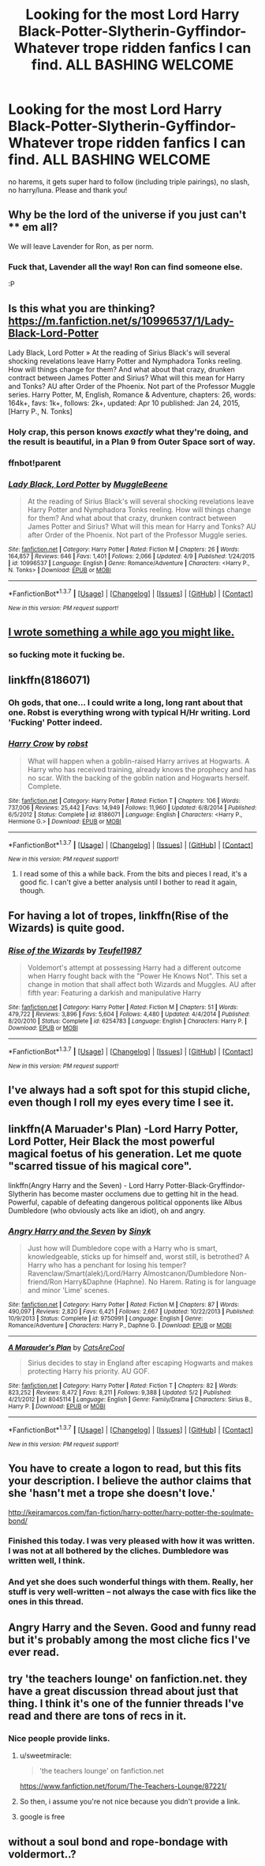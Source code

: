 #+TITLE: Looking for the most Lord Harry Black-Potter-Slytherin-Gyffindor-Whatever trope ridden fanfics I can find. ALL BASHING WELCOME

* Looking for the most Lord Harry Black-Potter-Slytherin-Gyffindor-Whatever trope ridden fanfics I can find. ALL BASHING WELCOME
:PROPERTIES:
:Author: -Mah-Cakiez-
:Score: 20
:DateUnix: 1462754426.0
:DateShort: 2016-May-09
:FlairText: Request
:END:
no harems, it gets super hard to follow (including triple pairings), no slash, no harry/luna. Please and thank you!


** Why be the lord of the universe if you just can't **** em all?

We will leave Lavender for Ron, as per norm.
:PROPERTIES:
:Author: Snowstormzzz
:Score: 12
:DateUnix: 1462779945.0
:DateShort: 2016-May-09
:END:

*** Fuck that, Lavender all the way! Ron can find someone else.

:P
:PROPERTIES:
:Author: keroblade
:Score: 1
:DateUnix: 1464152178.0
:DateShort: 2016-May-25
:END:


** Is this what you are thinking? [[https://m.fanfiction.net/s/10996537/1/Lady-Black-Lord-Potter]]

Lady Black, Lord Potter » At the reading of Sirius Black's will several shocking revelations leave Harry Potter and Nymphadora Tonks reeling. How will things change for them? And what about that crazy, drunken contract between James Potter and Sirius? What will this mean for Harry and Tonks? AU after Order of the Phoenix. Not part of the Professor Muggle series. Harry Potter, M, English, Romance & Adventure, chapters: 26, words: 164k+, favs: 1k+, follows: 2k+, updated: Apr 10 published: Jan 24, 2015, [Harry P., N. Tonks]
:PROPERTIES:
:Author: cordeliamcgonagall
:Score: 4
:DateUnix: 1462755989.0
:DateShort: 2016-May-09
:END:

*** Holy crap, this person knows /exactly/ what they're doing, and the result is *beautiful*, in a Plan 9 from Outer Space sort of way.
:PROPERTIES:
:Author: yarglethatblargle
:Score: 4
:DateUnix: 1462781262.0
:DateShort: 2016-May-09
:END:


*** ffnbot!parent
:PROPERTIES:
:Score: 1
:DateUnix: 1462794881.0
:DateShort: 2016-May-09
:END:


*** [[http://www.fanfiction.net/s/10996537/1/][*/Lady Black, Lord Potter/*]] by [[https://www.fanfiction.net/u/2651714/MuggleBeene][/MuggleBeene/]]

#+begin_quote
  At the reading of Sirius Black's will several shocking revelations leave Harry Potter and Nymphadora Tonks reeling. How will things change for them? And what about that crazy, drunken contract between James Potter and Sirius? What will this mean for Harry and Tonks? AU after Order of the Phoenix. Not part of the Professor Muggle series.
#+end_quote

^{/Site/: [[http://www.fanfiction.net/][fanfiction.net]] *|* /Category/: Harry Potter *|* /Rated/: Fiction M *|* /Chapters/: 26 *|* /Words/: 164,857 *|* /Reviews/: 646 *|* /Favs/: 1,401 *|* /Follows/: 2,066 *|* /Updated/: 4/9 *|* /Published/: 1/24/2015 *|* /id/: 10996537 *|* /Language/: English *|* /Genre/: Romance/Adventure *|* /Characters/: <Harry P., N. Tonks> *|* /Download/: [[http://www.p0ody-files.com/ff_to_ebook/ffn-bot/index.php?id=10996537&source=ff&filetype=epub][EPUB]] or [[http://www.p0ody-files.com/ff_to_ebook/ffn-bot/index.php?id=10996537&source=ff&filetype=mobi][MOBI]]}

--------------

*FanfictionBot*^{1.3.7} *|* [[[https://github.com/tusing/reddit-ffn-bot/wiki/Usage][Usage]]] | [[[https://github.com/tusing/reddit-ffn-bot/wiki/Changelog][Changelog]]] | [[[https://github.com/tusing/reddit-ffn-bot/issues/][Issues]]] | [[[https://github.com/tusing/reddit-ffn-bot/][GitHub]]] | [[[https://www.reddit.com/message/compose?to=%2Fu%2Ftusing][Contact]]]

^{/New in this version: PM request support!/}
:PROPERTIES:
:Author: FanfictionBot
:Score: 1
:DateUnix: 1462794902.0
:DateShort: 2016-May-09
:END:


** [[https://www.reddit.com/r/HPfanfiction/comments/3w5nix/what_fanfiction_authors_dont_want_you_to_know_or/][I wrote something a while ago you might like.]]
:PROPERTIES:
:Score: 4
:DateUnix: 1462770158.0
:DateShort: 2016-May-09
:END:

*** so fucking mote it fucking be.
:PROPERTIES:
:Author: BaldBombshell
:Score: 4
:DateUnix: 1462805796.0
:DateShort: 2016-May-09
:END:


** linkffn(8186071)
:PROPERTIES:
:Author: PFKMan23
:Score: 4
:DateUnix: 1462803852.0
:DateShort: 2016-May-09
:END:

*** Oh gods, that one... I could write a long, long rant about that one. Robst is everything wrong with typical H/Hr writing. Lord 'Fucking' Potter indeed.
:PROPERTIES:
:Author: LordSunder
:Score: 2
:DateUnix: 1463382615.0
:DateShort: 2016-May-16
:END:


*** [[http://www.fanfiction.net/s/8186071/1/][*/Harry Crow/*]] by [[https://www.fanfiction.net/u/1451358/robst][/robst/]]

#+begin_quote
  What will happen when a goblin-raised Harry arrives at Hogwarts. A Harry who has received training, already knows the prophecy and has no scar. With the backing of the goblin nation and Hogwarts herself. Complete.
#+end_quote

^{/Site/: [[http://www.fanfiction.net/][fanfiction.net]] *|* /Category/: Harry Potter *|* /Rated/: Fiction T *|* /Chapters/: 106 *|* /Words/: 737,006 *|* /Reviews/: 25,442 *|* /Favs/: 14,949 *|* /Follows/: 11,960 *|* /Updated/: 6/8/2014 *|* /Published/: 6/5/2012 *|* /Status/: Complete *|* /id/: 8186071 *|* /Language/: English *|* /Characters/: <Harry P., Hermione G.> *|* /Download/: [[http://www.p0ody-files.com/ff_to_ebook/ffn-bot/index.php?id=8186071&source=ff&filetype=epub][EPUB]] or [[http://www.p0ody-files.com/ff_to_ebook/ffn-bot/index.php?id=8186071&source=ff&filetype=mobi][MOBI]]}

--------------

*FanfictionBot*^{1.3.7} *|* [[[https://github.com/tusing/reddit-ffn-bot/wiki/Usage][Usage]]] | [[[https://github.com/tusing/reddit-ffn-bot/wiki/Changelog][Changelog]]] | [[[https://github.com/tusing/reddit-ffn-bot/issues/][Issues]]] | [[[https://github.com/tusing/reddit-ffn-bot/][GitHub]]] | [[[https://www.reddit.com/message/compose?to=%2Fu%2Ftusing][Contact]]]

^{/New in this version: PM request support!/}
:PROPERTIES:
:Author: FanfictionBot
:Score: 1
:DateUnix: 1462803878.0
:DateShort: 2016-May-09
:END:

**** I read some of this a while back. From the bits and pieces I read, it's a good fic. I can't give a better analysis until I bother to read it again, though.
:PROPERTIES:
:Author: EspilonPineapple
:Score: 1
:DateUnix: 1462844686.0
:DateShort: 2016-May-10
:END:


** For having a lot of tropes, linkffn(Rise of the Wizards) is quite good.
:PROPERTIES:
:Author: dreikorg
:Score: 3
:DateUnix: 1462873194.0
:DateShort: 2016-May-10
:END:

*** [[http://www.fanfiction.net/s/6254783/1/][*/Rise of the Wizards/*]] by [[https://www.fanfiction.net/u/1729392/Teufel1987][/Teufel1987/]]

#+begin_quote
  Voldemort's attempt at possessing Harry had a different outcome when Harry fought back with the "Power He Knows Not". This set a change in motion that shall affect both Wizards and Muggles. AU after fifth year: Featuring a darkish and manipulative Harry
#+end_quote

^{/Site/: [[http://www.fanfiction.net/][fanfiction.net]] *|* /Category/: Harry Potter *|* /Rated/: Fiction M *|* /Chapters/: 51 *|* /Words/: 479,722 *|* /Reviews/: 3,896 *|* /Favs/: 5,604 *|* /Follows/: 4,480 *|* /Updated/: 4/4/2014 *|* /Published/: 8/20/2010 *|* /Status/: Complete *|* /id/: 6254783 *|* /Language/: English *|* /Characters/: Harry P. *|* /Download/: [[http://www.p0ody-files.com/ff_to_ebook/ffn-bot/index.php?id=6254783&source=ff&filetype=epub][EPUB]] or [[http://www.p0ody-files.com/ff_to_ebook/ffn-bot/index.php?id=6254783&source=ff&filetype=mobi][MOBI]]}

--------------

*FanfictionBot*^{1.3.7} *|* [[[https://github.com/tusing/reddit-ffn-bot/wiki/Usage][Usage]]] | [[[https://github.com/tusing/reddit-ffn-bot/wiki/Changelog][Changelog]]] | [[[https://github.com/tusing/reddit-ffn-bot/issues/][Issues]]] | [[[https://github.com/tusing/reddit-ffn-bot/][GitHub]]] | [[[https://www.reddit.com/message/compose?to=%2Fu%2Ftusing][Contact]]]

^{/New in this version: PM request support!/}
:PROPERTIES:
:Author: FanfictionBot
:Score: 2
:DateUnix: 1462873253.0
:DateShort: 2016-May-10
:END:


** I've always had a soft spot for this stupid cliche, even though I roll my eyes every time I see it.
:PROPERTIES:
:Author: The_Truthkeeper
:Score: 6
:DateUnix: 1462769391.0
:DateShort: 2016-May-09
:END:


** linkffn(A Maruader's Plan) -Lord Harry Potter, Lord Potter, Heir Black the most powerful magical foetus of his generation. Let me quote "scarred tissue of his magical core".

linkffn(Angry Harry and the Seven) - Lord Harry Potter-Black-Gryffindor-Slytherin has become master occlumens due to getting hit in the head. Powerful, capable of defeating dangerous political opponents like Albus Dumbledore (who obviously acts like an idiot), oh and angry.
:PROPERTIES:
:Author: Satanniel
:Score: 2
:DateUnix: 1462817667.0
:DateShort: 2016-May-09
:END:

*** [[http://www.fanfiction.net/s/9750991/1/][*/Angry Harry and the Seven/*]] by [[https://www.fanfiction.net/u/4329413/Sinyk][/Sinyk/]]

#+begin_quote
  Just how will Dumbledore cope with a Harry who is smart, knowledgeable, sticks up for himself and, worst still, is betrothed? A Harry who has a penchant for losing his temper? Ravenclaw/Smart(alek)/Lord/Harry Almostcanon/Dumbledore Non-friend/Ron Harry&Daphne (Haphne). No Harem. Rating is for language and minor 'Lime' scenes.
#+end_quote

^{/Site/: [[http://www.fanfiction.net/][fanfiction.net]] *|* /Category/: Harry Potter *|* /Rated/: Fiction M *|* /Chapters/: 87 *|* /Words/: 490,097 *|* /Reviews/: 2,820 *|* /Favs/: 6,421 *|* /Follows/: 2,667 *|* /Updated/: 10/22/2013 *|* /Published/: 10/9/2013 *|* /Status/: Complete *|* /id/: 9750991 *|* /Language/: English *|* /Genre/: Romance/Adventure *|* /Characters/: Harry P., Daphne G. *|* /Download/: [[http://www.p0ody-files.com/ff_to_ebook/ffn-bot/index.php?id=9750991&source=ff&filetype=epub][EPUB]] or [[http://www.p0ody-files.com/ff_to_ebook/ffn-bot/index.php?id=9750991&source=ff&filetype=mobi][MOBI]]}

--------------

[[http://www.fanfiction.net/s/8045114/1/][*/A Marauder's Plan/*]] by [[https://www.fanfiction.net/u/3926884/CatsAreCool][/CatsAreCool/]]

#+begin_quote
  Sirius decides to stay in England after escaping Hogwarts and makes protecting Harry his priority. AU GOF.
#+end_quote

^{/Site/: [[http://www.fanfiction.net/][fanfiction.net]] *|* /Category/: Harry Potter *|* /Rated/: Fiction T *|* /Chapters/: 82 *|* /Words/: 823,252 *|* /Reviews/: 8,472 *|* /Favs/: 8,211 *|* /Follows/: 9,388 *|* /Updated/: 5/2 *|* /Published/: 4/21/2012 *|* /id/: 8045114 *|* /Language/: English *|* /Genre/: Family/Drama *|* /Characters/: Sirius B., Harry P. *|* /Download/: [[http://www.p0ody-files.com/ff_to_ebook/ffn-bot/index.php?id=8045114&source=ff&filetype=epub][EPUB]] or [[http://www.p0ody-files.com/ff_to_ebook/ffn-bot/index.php?id=8045114&source=ff&filetype=mobi][MOBI]]}

--------------

*FanfictionBot*^{1.3.7} *|* [[[https://github.com/tusing/reddit-ffn-bot/wiki/Usage][Usage]]] | [[[https://github.com/tusing/reddit-ffn-bot/wiki/Changelog][Changelog]]] | [[[https://github.com/tusing/reddit-ffn-bot/issues/][Issues]]] | [[[https://github.com/tusing/reddit-ffn-bot/][GitHub]]] | [[[https://www.reddit.com/message/compose?to=%2Fu%2Ftusing][Contact]]]

^{/New in this version: PM request support!/}
:PROPERTIES:
:Author: FanfictionBot
:Score: 1
:DateUnix: 1462821067.0
:DateShort: 2016-May-09
:END:


** You have to create a logon to read, but this fits your description. I believe the author claims that she 'hasn't met a trope she doesn't love.'

[[http://keiramarcos.com/fan-fiction/harry-potter/harry-potter-the-soulmate-bond/]]
:PROPERTIES:
:Author: TentacledFreak
:Score: 2
:DateUnix: 1462823379.0
:DateShort: 2016-May-10
:END:

*** Finished this today. I was very pleased with how it was written. I was not at all bothered by the cliches. Dumbledore was written well, I think.
:PROPERTIES:
:Author: IacomusC
:Score: 2
:DateUnix: 1462955548.0
:DateShort: 2016-May-11
:END:


*** And yet she does such wonderful things with them. Really, her stuff is very well-written -- not always the case with fics like the ones in this thread.
:PROPERTIES:
:Author: t1mepiece
:Score: 1
:DateUnix: 1462880626.0
:DateShort: 2016-May-10
:END:


** Angry Harry and the Seven. Good and funny read but it's probably among the most cliche fics I've ever read.
:PROPERTIES:
:Author: EspilonPineapple
:Score: 2
:DateUnix: 1462844624.0
:DateShort: 2016-May-10
:END:


** try 'the teachers lounge' on fanfiction.net. they have a great discussion thread about just that thing. I think it's one of the funnier threads I've read and there are tons of recs in it.
:PROPERTIES:
:Author: sfjoellen
:Score: 3
:DateUnix: 1462785171.0
:DateShort: 2016-May-09
:END:

*** Nice people provide links.
:PROPERTIES:
:Author: motoko_urashima
:Score: 3
:DateUnix: 1462793969.0
:DateShort: 2016-May-09
:END:

**** u/sweetmiracle:
#+begin_quote
  'the teachers lounge' on fanfiction.net
#+end_quote

[[https://www.fanfiction.net/forum/The-Teachers-Lounge/87221/]]
:PROPERTIES:
:Author: sweetmiracle
:Score: 8
:DateUnix: 1462799403.0
:DateShort: 2016-May-09
:END:


**** So then, i assume you're not nice because you didn't provide a link.
:PROPERTIES:
:Author: ryanvdb
:Score: 4
:DateUnix: 1462816863.0
:DateShort: 2016-May-09
:END:


**** google is free
:PROPERTIES:
:Author: sfjoellen
:Score: 1
:DateUnix: 1462794057.0
:DateShort: 2016-May-09
:END:


** without a soul bond and rope-bondage with voldermort..?
:PROPERTIES:
:Author: tomintheconer
:Score: 1
:DateUnix: 1462789188.0
:DateShort: 2016-May-09
:END:
